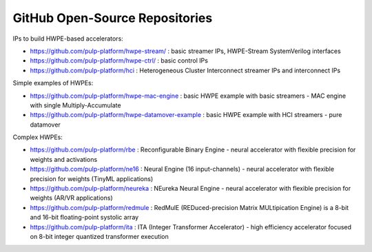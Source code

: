 
*******************************
GitHub Open-Source Repositories
*******************************

IPs to build HWPE-based accelerators:

- https://github.com/pulp-platform/hwpe-stream/ : basic streamer IPs, HWPE-Stream SystemVerilog interfaces
- https://github.com/pulp-platform/hwpe-ctrl/   : basic control IPs
- https://github.com/pulp-platform/hci          : Heterogeneous Cluster Interconnect streamer IPs and interconnect IPs

Simple examples of HWPEs:

- https://github.com/pulp-platform/hwpe-mac-engine : basic HWPE example with basic streamers - MAC engine with single Multiply-Accumulate
- https://github.com/pulp-platform/hwpe-datamover-example : basic HWPE example with HCI streamers - pure datamover

Complex HWPEs:

- https://github.com/pulp-platform/rbe : Reconfigurable Binary Engine - neural accelerator with flexible precision for weights and activations
- https://github.com/pulp-platform/ne16 : Neural Engine (16 input-channels) - neural accelerator with flexible precision for weights (TinyML applications)
- https://github.com/pulp-platform/neureka : NEureka Neural Engine - neural accelerator with flexible precision for weights (AR/VR applications)
- https://github.com/pulp-platform/redmule : RedMulE (REDuced-precision Matrix MULtipication Engine) is a 8-bit and 16-bit floating-point systolic array
- https://github.com/pulp-platform/ita : ITA (Integer Transformer Accelerator) - high efficiency accelerator focused on 8-bit integer quantized transformer execution
